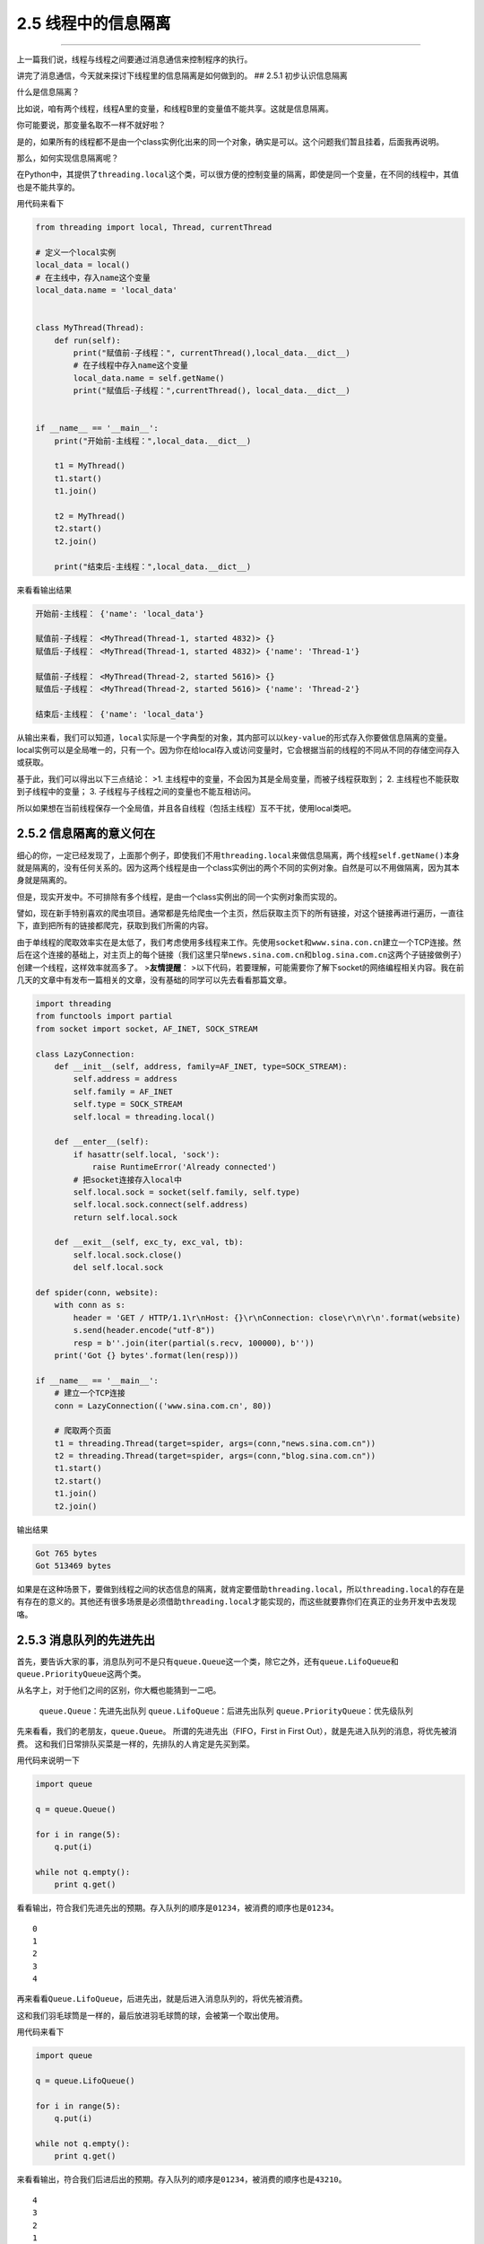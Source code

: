 2.5 线程中的信息隔离
====================

|image0|

--------------

上一篇我们说，线程与线程之间要通过消息通信来控制程序的执行。

讲完了消息通信，今天就来探讨下线程里的\ ``信息隔离``\ 是如何做到的。 ##
2.5.1 初步认识信息隔离

什么是\ ``信息隔离``\ ？

比如说，咱有两个线程，线程A里的变量，和线程B里的变量值不能共享。这就是\ ``信息隔离``\ 。

你可能要说，那变量名取不一样不就好啦？

是的，如果所有的线程都不是由一个class实例化出来的同一个对象，确实是可以。这个问题我们暂且挂着，后面我再说明。

那么，如何实现\ ``信息隔离``\ 呢？

在Python中，其提供了\ ``threading.local``\ 这个类，可以很方便的控制变量的隔离，即使是同一个变量，在不同的线程中，其值也是不能共享的。

用代码来看下

.. code:: python

   from threading import local, Thread, currentThread

   # 定义一个local实例
   local_data = local()
   # 在主线中，存入name这个变量
   local_data.name = 'local_data'


   class MyThread(Thread):
       def run(self):
           print("赋值前-子线程：", currentThread(),local_data.__dict__)
           # 在子线程中存入name这个变量
           local_data.name = self.getName()
           print("赋值后-子线程：",currentThread(), local_data.__dict__)


   if __name__ == '__main__':
       print("开始前-主线程：",local_data.__dict__)

       t1 = MyThread()
       t1.start()
       t1.join()

       t2 = MyThread()
       t2.start()
       t2.join()

       print("结束后-主线程：",local_data.__dict__)

来看看输出结果

.. code:: python

   开始前-主线程： {'name': 'local_data'}

   赋值前-子线程： <MyThread(Thread-1, started 4832)> {}
   赋值后-子线程： <MyThread(Thread-1, started 4832)> {'name': 'Thread-1'}

   赋值前-子线程： <MyThread(Thread-2, started 5616)> {}
   赋值后-子线程： <MyThread(Thread-2, started 5616)> {'name': 'Thread-2'}

   结束后-主线程： {'name': 'local_data'}

从输出来看，我们可以知道，\ ``local``\ 实际是一个\ ``字典型``\ 的对象，其内部可以以\ ``key-value``\ 的形式存入你要做信息隔离的变量。local实例可以是\ ``全局唯一``\ 的，只有一个。因为你在给local存入或访问变量时，它会根据当前的线程的不同从不同的\ ``存储空间``\ 存入或获取。

基于此，我们可以得出以下三点结论： >1.
主线程中的变量，不会因为其是全局变量，而被子线程获取到； 2.
主线程也不能获取到子线程中的变量； 3.
子线程与子线程之间的变量也不能互相访问。

所以如果想在当前线程保存一个全局值，并且各自线程（包括主线程）互不干扰，使用local类吧。

2.5.2 信息隔离的意义何在
------------------------

细心的你，一定已经发现了，上面那个例子，即使我们不用\ ``threading.local``\ 来做信息隔离，两个线程\ ``self.getName()``\ 本身就是隔离的，没有任何关系的。因为这两个线程是由一个class实例出的两个不同的实例对象。自然是可以不用做隔离，因为其本身就是隔离的。

但是，现实开发中。不可排除有多个线程，是由一个class实例出的同一个实例对象而实现的。

譬如，现在新手特别喜欢的爬虫项目。通常都是先给爬虫一个主页，然后获取主页下的所有链接，对这个链接再进行遍历，一直往下，直到把所有的链接都爬完，获取到我们所需的内容。

由于单线程的爬取效率实在是太低了，我们考虑使用多线程来工作。先使用\ ``socket``\ 和\ ``www.sina.con.cn``\ 建立一个TCP连接。然后在这个连接的基础上，对主页上的每个链接（我们这里只举\ ``news.sina.com.cn``\ 和\ ``blog.sina.com.cn``\ 这两个子链接做例子）创建一个线程，这样效率就高多了。
>\ **友情提醒**\ ：
>以下代码，若要理解，可能需要你了解下socket的网络编程相关内容。我在前几天的文章中有发布一篇相关的文章，没有基础的同学可以先去看看那篇文章。

.. code:: python

   import threading
   from functools import partial
   from socket import socket, AF_INET, SOCK_STREAM

   class LazyConnection:
       def __init__(self, address, family=AF_INET, type=SOCK_STREAM):
           self.address = address
           self.family = AF_INET
           self.type = SOCK_STREAM
           self.local = threading.local()

       def __enter__(self):
           if hasattr(self.local, 'sock'):
               raise RuntimeError('Already connected')
           # 把socket连接存入local中
           self.local.sock = socket(self.family, self.type)
           self.local.sock.connect(self.address)
           return self.local.sock

       def __exit__(self, exc_ty, exc_val, tb):
           self.local.sock.close()
           del self.local.sock

   def spider(conn, website):
       with conn as s:
           header = 'GET / HTTP/1.1\r\nHost: {}\r\nConnection: close\r\n\r\n'.format(website)
           s.send(header.encode("utf-8"))
           resp = b''.join(iter(partial(s.recv, 100000), b''))
       print('Got {} bytes'.format(len(resp)))

   if __name__ == '__main__':
       # 建立一个TCP连接
       conn = LazyConnection(('www.sina.com.cn', 80))

       # 爬取两个页面
       t1 = threading.Thread(target=spider, args=(conn,"news.sina.com.cn"))
       t2 = threading.Thread(target=spider, args=(conn,"blog.sina.com.cn"))
       t1.start()
       t2.start()
       t1.join()
       t2.join()

输出结果

.. code:: python

   Got 765 bytes
   Got 513469 bytes

如果是在这种场景下，要做到线程之间的状态信息的隔离，就肯定要借助\ ``threading.local``\ ，所以\ ``threading.local``\ 的存在是有存在的意义的。其他还有很多场景是必须借助\ ``threading.local``\ 才能实现的，而这些就要靠你们在真正的业务开发中去发现咯。

2.5.3 消息队列的先进先出
------------------------

首先，要告诉大家的事，消息队列可不是只有\ ``queue.Queue``\ 这一个类，除它之外，还有\ ``queue.LifoQueue``\ 和\ ``queue.PriorityQueue``\ 这两个类。

从名字上，对于他们之间的区别，你大概也能猜到一二吧。

   ``queue.Queue``\ ：先进先出队列 ``queue.LifoQueue``\ ：后进先出队列
   ``queue.PriorityQueue``\ ：优先级队列

先来看看，我们的老朋友，\ ``queue.Queue``\ 。
所谓的\ ``先进先出``\ （FIFO，First in First
Out），就是先进入队列的消息，将优先被消费。
这和我们日常排队买菜是一样的，先排队的人肯定是先买到菜。

用代码来说明一下

.. code:: python

   import queue

   q = queue.Queue()

   for i in range(5):
       q.put(i)

   while not q.empty():
       print q.get()

看看输出，符合我们先进先出的预期。存入队列的顺序是\ ``01234``\ ，被消费的顺序也是\ ``01234``\ 。

::

   0
   1
   2
   3
   4

再来看看\ ``Queue.LifoQueue``\ ，后进先出，就是后进入消息队列的，将优先被消费。

这和我们羽毛球筒是一样的，最后放进羽毛球筒的球，会被第一个取出使用。

用代码来看下

.. code:: python

   import queue

   q = queue.LifoQueue()

   for i in range(5):
       q.put(i)

   while not q.empty():
       print q.get()

来看看输出，符合我们后进后出的预期。存入队列的顺序是\ ``01234``\ ，被消费的顺序也是\ ``43210``\ 。

::

   4
   3
   2
   1
   0

最后来看看\ ``Queue.PriorityQueue``\ ，优先级队列。
这和我们日常生活中的会员机制有些类似，办了金卡的人比银卡的服务优先，办了银卡的人比不办卡的人服务优先。

来用代码看一下

.. code:: python

   from queue import PriorityQueue

   # 重新定义一个类，继承自PriorityQueue
   class MyPriorityQueue(PriorityQueue):
       def __init__(self):
           PriorityQueue.__init__(self)
           self.counter = 0

       def put(self, item, priority):
           PriorityQueue.put(self, (priority, self.counter, item))
           self.counter += 1

       def get(self, *args, **kwargs):
           _, _, item = PriorityQueue.get(self, *args, **kwargs)
           return item


   queue = MyPriorityQueue()
   queue.put('item2', 2)
   queue.put('item5', 5)
   queue.put('item3', 3)
   queue.put('item4', 4)
   queue.put('item1', 1)

   while True:
       print(queue.get())

来看看输出，符合我们的预期。我们存入入队列的顺序是\ ``25341``\ ，对应的优先级也是\ ``25341``\ ，可是被消费的顺序丝毫不受传入顺序的影响，而是根据指定的优先级来消费。

.. code:: python

   item1
   item2
   item3
   item4
   item5

--------------

|image1|

.. |image0| image:: http://image.iswbm.com/20200602135014.png
.. |image1| image:: http://image.iswbm.com/20200607174235.png

